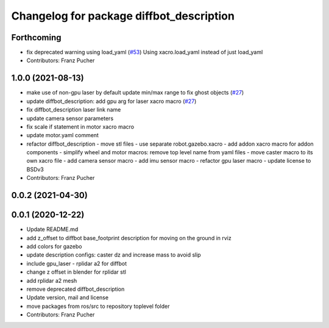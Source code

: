 ^^^^^^^^^^^^^^^^^^^^^^^^^^^^^^^^^^^^^^^^^
Changelog for package diffbot_description
^^^^^^^^^^^^^^^^^^^^^^^^^^^^^^^^^^^^^^^^^

Forthcoming
-----------
* fix deprecated warning using load_yaml (`#53 <https://github.com/ros-mobile-robots/diffbot/issues/53>`_)
  Using xacro.load_yaml instead of just load_yaml
* Contributors: Franz Pucher

1.0.0 (2021-08-13)
------------------
* make use of non-gpu laser by default update min/max range to fix ghost objects (`#27 <https://github.com/ros-mobile-robots/diffbot/issues/27>`_)
* update diffbot_description: add gpu arg for laser xacro macro (`#27 <https://github.com/ros-mobile-robots/diffbot/issues/27>`_)
* fix diffbot_description laser link name
* update camera sensor parameters
* fix scale if statement in motor xacro macro
* update motor.yaml comment
* refactor diffbot_description
  - move stl files
  - use separate robot.gazebo.xacro
  - add addon xacro macro for addon components
  - simplify wheel and motor macros: remove top level name from yaml files
  - move caster macro to its own xacro file
  - add camera sensor macro
  - add imu sensor macro
  - refactor gpu laser macro
  - update license to BSDv3
* Contributors: Franz Pucher

0.0.2 (2021-04-30)
------------------

0.0.1 (2020-12-22)
------------------
* Update README.md
* add z_offset to diffbot base_footprint description for moving on the ground in rviz
* add colors for gazebo
* update description configs: caster dz and increase mass to avoid slip
* include gpu_laser - rplidar a2 for diffbot
* change z offset in blender for rplidar stl
* add rplidar a2 mesh
* remove deprecated diffbot_description
* Update version, mail and license
* move packages from ros/src to repository toplevel folder
* Contributors: Franz Pucher
